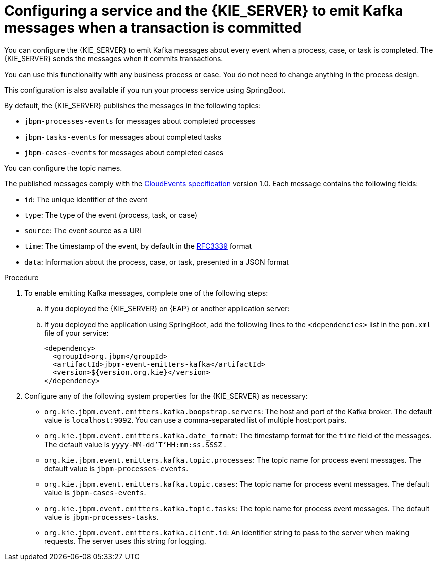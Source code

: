 [id='kieserver-kafka-emit-proc_{context}']
= Configuring a service and the {KIE_SERVER} to emit Kafka messages when a transaction is committed

You can configure the {KIE_SERVER} to emit Kafka messages about every event when a process, case, or task is completed. The {KIE_SERVER} sends the messages when it commits transactions. 

You can use this functionality with any business process or case. You do not need to change anything in the process design.

This configuration is also available if you run your process service using SpringBoot.

By default, the {KIE_SERVER} publishes the messages in the following topics:

* `jbpm-processes-events` for messages about completed processes
* `jbpm-tasks-events` for messages about completed tasks
* `jbpm-cases-events` for messages about completed cases

You can configure the topic names. 

The published messages comply with the https://github.com/cloudevents/spec[CloudEvents specification] version 1.0. Each message contains the following fields:

* `id`: The unique identifier of the event
* `type`: The type of the event (process, task, or case)
* `source`: The event source as a URI
* `time`: The timestamp of the event, by default in the https://tools.ietf.org/html/rfc3339[RFC3339] format
* `data`: Information about the process, case, or task, presented in a JSON format

.Procedure

. To enable emitting Kafka messages, complete one of the following steps:
.. If you deployed the {KIE_SERVER} on {EAP} or another application server: 
ifdef::PAM,DM[]
... Download the `{PRODUCT_FILE}-maven-repository.zip` product deliverable file from the {PRODUCT_DOWNLOAD_LINK}[Software Downloads] page of the Red Hat Customer Portal.
... Extract the contents of the file.
... Copy the `maven-repository/org/jbpm/jbpm-event-emitters-kafka/{MAVEN_ARTIFACT_VERSION}/jbpm-event-emitters-kafka-{MAVEN_ARTIFACT_VERSION}.jar` file into the `deployments/kie-server.war/WEB-INF/lib` subdirectory of the application server.
endif::PAM,DM[]
ifdef::JBPM,DROOLS,OP[]
... Retrieve the `org.jbpm.jbpm-event-emitters-kafka` JAR file version `{MAVEN_ARTIFACT_VERSION}` from the public Maven repository.
... Copy the file into the `deployments/kie-server.war/WEB-INF/lib` subdirectory of the application server.
endif::JBPM,DROOLS,OP[]
+
.. If you deployed the application using SpringBoot, add the following lines to the `<dependencies>` list in the `pom.xml` file of your service: 
+
[source,xml]
----
<dependency>
  <groupId>org.jbpm</groupId>
  <artifactId>jbpm-event-emitters-kafka</artifactId>
  <version>${version.org.kie}</version>
</dependency>
----
+
. Configure any of the following system properties for the {KIE_SERVER} as necessary:
* `org.kie.jbpm.event.emitters.kafka.boopstrap.servers`: The host and port of the Kafka broker. The default value is `localhost:9092`. You can use a comma-separated list of multiple host:port pairs.
* `org.kie.jbpm.event.emitters.kafka.date_format`: The timestamp format for the `time` field of the messages. The default value is `yyyy-MM-dd'T'HH:mm:ss.SSSZ` .
* `org.kie.jbpm.event.emitters.kafka.topic.processes`: The topic name for process event messages. The default value is `jbpm-processes-events`. 
* `org.kie.jbpm.event.emitters.kafka.topic.cases`: The topic name for process event messages. The default value is `jbpm-cases-events`. 
* `org.kie.jbpm.event.emitters.kafka.topic.tasks`: The topic name for process event messages. The default value is `jbpm-processes-tasks`. 
* `org.kie.jbpm.event.emitters.kafka.client.id`: An identifier string to pass to the server when making requests. The server uses this string for logging.
